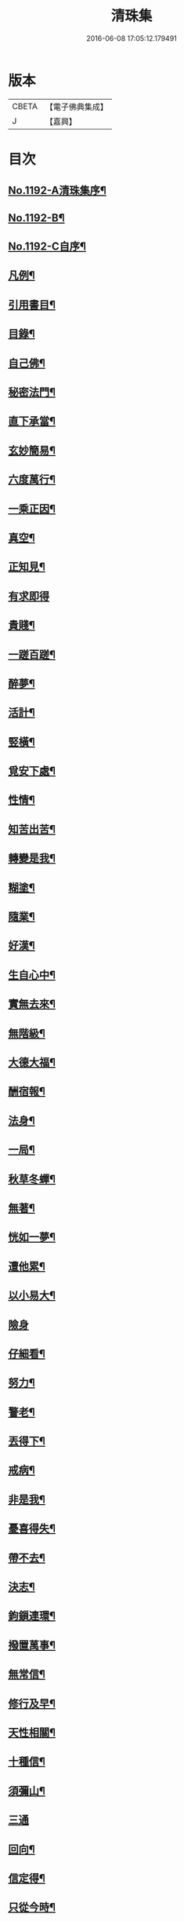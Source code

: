 #+TITLE: 清珠集 
#+DATE: 2016-06-08 17:05:12.179491

* 版本
 |     CBETA|【電子佛典集成】|
 |         J|【嘉興】    |

* 目次
** [[file:KR6p0111_001.txt::001-0481c1][No.1192-A清珠集序¶]]
** [[file:KR6p0111_001.txt::001-0482a3][No.1192-B¶]]
** [[file:KR6p0111_001.txt::001-0482b2][No.1192-C自序¶]]
** [[file:KR6p0111_001.txt::001-0482c2][凡例¶]]
** [[file:KR6p0111_001.txt::001-0483a2][引用書目¶]]
** [[file:KR6p0111_001.txt::001-0483b2][目錄¶]]
** [[file:KR6p0111_001.txt::001-0484a16][自己佛¶]]
** [[file:KR6p0111_001.txt::001-0484b8][秘密法門¶]]
** [[file:KR6p0111_001.txt::001-0484b13][直下承當¶]]
** [[file:KR6p0111_001.txt::001-0484b18][玄妙簡易¶]]
** [[file:KR6p0111_001.txt::001-0484b24][六度萬行¶]]
** [[file:KR6p0111_001.txt::001-0484c7][一乘正因¶]]
** [[file:KR6p0111_001.txt::001-0484c11][真空¶]]
** [[file:KR6p0111_001.txt::001-0484c18][正知見¶]]
** [[file:KR6p0111_001.txt::001-0484c24][有求即得]]
** [[file:KR6p0111_001.txt::001-0485a5][貴賤¶]]
** [[file:KR6p0111_001.txt::001-0485a11][一蹉百蹉¶]]
** [[file:KR6p0111_001.txt::001-0485a18][醉夢¶]]
** [[file:KR6p0111_001.txt::001-0485a24][活計¶]]
** [[file:KR6p0111_001.txt::001-0485b6][竪橫¶]]
** [[file:KR6p0111_001.txt::001-0485b14][覓安下處¶]]
** [[file:KR6p0111_001.txt::001-0485b19][性情¶]]
** [[file:KR6p0111_001.txt::001-0485b24][知苦出苦¶]]
** [[file:KR6p0111_001.txt::001-0485c7][轉變是我¶]]
** [[file:KR6p0111_001.txt::001-0485c12][糊塗¶]]
** [[file:KR6p0111_001.txt::001-0485c19][隨業¶]]
** [[file:KR6p0111_001.txt::001-0486a6][好漢¶]]
** [[file:KR6p0111_001.txt::001-0486a13][生自心中¶]]
** [[file:KR6p0111_001.txt::001-0486a19][實無去來¶]]
** [[file:KR6p0111_001.txt::001-0486b2][無階級¶]]
** [[file:KR6p0111_001.txt::001-0486b6][大德大福¶]]
** [[file:KR6p0111_001.txt::001-0486b12][酬宿報¶]]
** [[file:KR6p0111_001.txt::001-0486b22][法身¶]]
** [[file:KR6p0111_001.txt::001-0486c10][一局¶]]
** [[file:KR6p0111_001.txt::001-0486c20][秋草冬蟬¶]]
** [[file:KR6p0111_001.txt::001-0487a5][無著¶]]
** [[file:KR6p0111_001.txt::001-0487a12][恍如一夢¶]]
** [[file:KR6p0111_001.txt::001-0487a23][遭他累¶]]
** [[file:KR6p0111_001.txt::001-0487b8][以小易大¶]]
** [[file:KR6p0111_001.txt::001-0487b24][險身]]
** [[file:KR6p0111_001.txt::001-0487c11][仔細看¶]]
** [[file:KR6p0111_001.txt::001-0487c18][努力¶]]
** [[file:KR6p0111_001.txt::001-0487c23][警老¶]]
** [[file:KR6p0111_001.txt::001-0488a4][丟得下¶]]
** [[file:KR6p0111_001.txt::001-0488a11][戒病¶]]
** [[file:KR6p0111_001.txt::001-0488a16][非是我¶]]
** [[file:KR6p0111_001.txt::001-0488a24][憂喜得失¶]]
** [[file:KR6p0111_001.txt::001-0488b6][帶不去¶]]
** [[file:KR6p0111_001.txt::001-0488b14][決志¶]]
** [[file:KR6p0111_001.txt::001-0488c6][鉤鎻連環¶]]
** [[file:KR6p0111_001.txt::001-0488c16][撥置萬事¶]]
** [[file:KR6p0111_001.txt::001-0488c24][無常信¶]]
** [[file:KR6p0111_001.txt::001-0489a9][修行及早¶]]
** [[file:KR6p0111_001.txt::001-0489b13][天性相關¶]]
** [[file:KR6p0111_001.txt::001-0489c3][十種信¶]]
** [[file:KR6p0111_001.txt::001-0489c15][須彌山¶]]
** [[file:KR6p0111_001.txt::001-0489c24][三通]]
** [[file:KR6p0111_001.txt::001-0490a6][回向¶]]
** [[file:KR6p0111_001.txt::001-0490a15][信定得¶]]
** [[file:KR6p0111_001.txt::001-0490a21][只從今時¶]]
** [[file:KR6p0111_001.txt::001-0490b8][深思諦信¶]]
** [[file:KR6p0111_001.txt::001-0490b14][蜎蝡¶]]
** [[file:KR6p0111_001.txt::001-0490b20][招安為民¶]]
** [[file:KR6p0111_001.txt::001-0490c3][拘於所見¶]]
** [[file:KR6p0111_001.txt::001-0490c13][無効¶]]
** [[file:KR6p0111_001.txt::001-0490c19][自欺慢棄¶]]
** [[file:KR6p0111_001.txt::001-0491a9][功德¶]]
** [[file:KR6p0111_001.txt::001-0491a21][法中王¶]]
** [[file:KR6p0111_001.txt::001-0491b4][只此一念¶]]
** [[file:KR6p0111_001.txt::001-0491b11][作得主¶]]
** [[file:KR6p0111_001.txt::001-0491b18][自己命根¶]]
** [[file:KR6p0111_001.txt::001-0491b23][真境¶]]
** [[file:KR6p0111_001.txt::001-0491c10][張三李四¶]]
** [[file:KR6p0111_001.txt::001-0491c18][放下¶]]
** [[file:KR6p0111_001.txt::001-0491c24][自成一片¶]]
** [[file:KR6p0111_001.txt::001-0492a5][趨向¶]]
** [[file:KR6p0111_001.txt::001-0492a9][綿密¶]]
** [[file:KR6p0111_001.txt::001-0492a13][喚醒¶]]
** [[file:KR6p0111_001.txt::001-0492a19][真念¶]]
** [[file:KR6p0111_001.txt::001-0492b4][初心¶]]
** [[file:KR6p0111_001.txt::001-0492b10][瀾翻潮湧¶]]
** [[file:KR6p0111_001.txt::001-0492b17][喃喃¶]]
** [[file:KR6p0111_001.txt::001-0492b23][恭敬心¶]]
** [[file:KR6p0111_001.txt::001-0492c4][五敬¶]]
** [[file:KR6p0111_001.txt::001-0492c10][都攝六根¶]]
** [[file:KR6p0111_001.txt::001-0492c15][剋期成就¶]]
** [[file:KR6p0111_001.txt::001-0492c23][靜做動鍊¶]]
** [[file:KR6p0111_001.txt::001-0493a3][專修¶]]
** [[file:KR6p0111_001.txt::001-0493a9][晨夕課¶]]
** [[file:KR6p0111_001.txt::001-0493a15][十念¶]]
** [[file:KR6p0111_001.txt::001-0493a20][心息相依¶]]
** [[file:KR6p0111_001.txt::001-0493b3][當念往生¶]]
** [[file:KR6p0111_001.txt::001-0493b12][參念¶]]
** [[file:KR6p0111_001.txt::001-0493b23][研究¶]]
** [[file:KR6p0111_001.txt::001-0493c5][直捷¶]]
** [[file:KR6p0111_001.txt::001-0493c9][心花燦發¶]]
** [[file:KR6p0111_001.txt::001-0493c14][一相三昧¶]]
** [[file:KR6p0111_001.txt::001-0493c18][精明¶]]
** [[file:KR6p0111_001.txt::001-0493c23][日觀¶]]
** [[file:KR6p0111_001.txt::001-0494a4][白毫¶]]
** [[file:KR6p0111_001.txt::001-0494a11][觀想¶]]
** [[file:KR6p0111_001.txt::001-0494a16][見諸瑞相¶]]
** [[file:KR6p0111_001.txt::001-0494a24][愚不可能]]
** [[file:KR6p0111_001.txt::001-0494b9][著力¶]]
** [[file:KR6p0111_001.txt::001-0494b16][最初一步¶]]
** [[file:KR6p0111_001.txt::001-0494c4][真實修行¶]]
** [[file:KR6p0111_001.txt::001-0494c17][不容放過¶]]
** [[file:KR6p0111_001.txt::001-0494c24][三得¶]]
** [[file:KR6p0111_001.txt::001-0495a5][正好¶]]
** [[file:KR6p0111_001.txt::001-0495a22][百工四民¶]]
** [[file:KR6p0111_001.txt::001-0495b5][正行¶]]
** [[file:KR6p0111_001.txt::001-0495b14][密憶¶]]
** [[file:KR6p0111_001.txt::001-0495b19][菩提心¶]]
** [[file:KR6p0111_001.txt::001-0495b24][三心¶]]
** [[file:KR6p0111_001.txt::001-0495c6][解脫¶]]
** [[file:KR6p0111_001.txt::001-0495c11][雨淋頭¶]]
** [[file:KR6p0111_001.txt::001-0495c16][常永貞固¶]]
** [[file:KR6p0111_001.txt::001-0495c23][一境一心¶]]
** [[file:KR6p0111_001.txt::001-0496a6][聞見¶]]
** [[file:KR6p0111_001.txt::001-0496a11][回嗔作喜¶]]
** [[file:KR6p0111_001.txt::001-0496a16][渡河筏¶]]
** [[file:KR6p0111_001.txt::001-0496a23][靜之至¶]]
** [[file:KR6p0111_001.txt::001-0496b16][願王¶]]
** [[file:KR6p0111_001.txt::001-0496b23][直入無為¶]]
** [[file:KR6p0111_001.txt::001-0496c8][迴向偈¶]]
** [[file:KR6p0111_001.txt::001-0496c15][滿願¶]]
** [[file:KR6p0111_001.txt::001-0496c24][至誠¶]]
** [[file:KR6p0111_001.txt::001-0497a8][金剛幢¶]]
** [[file:KR6p0111_001.txt::001-0497a14][氣類交接¶]]
** [[file:KR6p0111_001.txt::001-0497a18][必蒙接引¶]]
** [[file:KR6p0111_001.txt::001-0497b2][竟有生處¶]]
** [[file:KR6p0111_001.txt::001-0497b9][定得成¶]]
** [[file:KR6p0111_001.txt::001-0497b23][永無退轉¶]]
** [[file:KR6p0111_001.txt::001-0497c8][千年調¶]]
** [[file:KR6p0111_001.txt::001-0497c18][好消息¶]]
** [[file:KR6p0111_001.txt::001-0498a5][離心無體¶]]
** [[file:KR6p0111_001.txt::001-0498a18][全現¶]]
** [[file:KR6p0111_001.txt::001-0498b7][稱意之事¶]]
** [[file:KR6p0111_001.txt::001-0498b19][鳴磬¶]]
** [[file:KR6p0111_001.txt::001-0498b24][平等]]
** [[file:KR6p0111_001.txt::001-0498c7][指南車¶]]
** [[file:KR6p0111_001.txt::001-0498c17][歸故鄉¶]]
** [[file:KR6p0111_001.txt::001-0498c24][瑞應非一]]
** [[file:KR6p0111_001.txt::001-0499a11][護身符¶]]
** [[file:KR6p0111_001.txt::001-0499a19][三疑¶]]
** [[file:KR6p0111_001.txt::001-0499b3][四關¶]]
** [[file:KR6p0111_001.txt::001-0499b17][七分得一¶]]
** [[file:KR6p0111_001.txt::001-0499b22][不得念¶]]
** [[file:KR6p0111_001.txt::001-0499c15][預修¶]]
** [[file:KR6p0111_001.txt::001-0499c24][賊去關門¶]]
** [[file:KR6p0111_001.txt::001-0500a6][𤚲牛乳頃¶]]
** [[file:KR6p0111_001.txt::001-0500a15][苦樂相比¶]]
** [[file:KR6p0111_001.txt::001-0500b11][無非是善¶]]
** [[file:KR6p0111_001.txt::001-0500b20][取驗¶]]
** [[file:KR6p0111_001.txt::001-0500c5][遠魔¶]]
** [[file:KR6p0111_001.txt::001-0500c12][七勝¶]]
** [[file:KR6p0111_001.txt::001-0500c21][高聲念¶]]
** [[file:KR6p0111_001.txt::001-0500c24][勸修福報]]
** [[file:KR6p0111_001.txt::001-0501a7][禮佛¶]]
** [[file:KR6p0111_001.txt::001-0501a12][不修十失¶]]
** [[file:KR6p0111_001.txt::001-0501a18][十種功德¶]]
** [[file:KR6p0111_001.txt::001-0501b8][淨土十勝¶]]
** [[file:KR6p0111_001.txt::001-0501b20][往生十易¶]]
** [[file:KR6p0111_001.txt::001-0501b24][眾戒清淨]]
** [[file:KR6p0111_001.txt::001-0501c7][瓔珞珠¶]]
** [[file:KR6p0111_001.txt::001-0501c17][毗尼¶]]
** [[file:KR6p0111_001.txt::001-0502a7][悟情¶]]
** [[file:KR6p0111_001.txt::001-0502a14][怨親¶]]
** [[file:KR6p0111_001.txt::001-0502b4][杳冥¶]]
** [[file:KR6p0111_001.txt::001-0502b12][七不得¶]]
** [[file:KR6p0111_001.txt::001-0502c7][放生¶]]
** [[file:KR6p0111_001.txt::001-0502c19][戒殺¶]]
** [[file:KR6p0111_001.txt::001-0503a9][食色相因¶]]
** [[file:KR6p0111_001.txt::001-0503a19][體恒自如¶]]
** [[file:KR6p0111_001.txt::001-0503b2][一絲可繫¶]]
** [[file:KR6p0111_001.txt::001-0503b8][要斷根株¶]]
** [[file:KR6p0111_001.txt::001-0503b17][愛念¶]]
** [[file:KR6p0111_001.txt::001-0503c8][出世間孝¶]]
** [[file:KR6p0111_001.txt::001-0503c14][助親西行¶]]
** [[file:KR6p0111_001.txt::001-0503c20][報恩¶]]
** [[file:KR6p0111_001.txt::001-0504a10][普度¶]]
** [[file:KR6p0111_001.txt::001-0504a22][眾善相資¶]]
** [[file:KR6p0111_001.txt::001-0504b8][行無瘡疣¶]]
** [[file:KR6p0111_001.txt::001-0504b15][十心¶]]
** [[file:KR6p0111_001.txt::001-0504b24][四料簡]]
** [[file:KR6p0111_001.txt::001-0504c6][去備¶]]
** [[file:KR6p0111_001.txt::001-0504c10][當學此法¶]]
** [[file:KR6p0111_001.txt::001-0504c23][三股繩¶]]
** [[file:KR6p0111_001.txt::001-0505a9][較量¶]]
** [[file:KR6p0111_001.txt::001-0505a22][出家¶]]
** [[file:KR6p0111_001.txt::001-0505b4][摩頭¶]]
** [[file:KR6p0111_001.txt::001-0505b10][醫王¶]]
** [[file:KR6p0111_001.txt::001-0505b18][六根¶]]
** [[file:KR6p0111_001.txt::001-0505b24][用境¶]]
** [[file:KR6p0111_001.txt::001-0505c4][除我相¶]]
** [[file:KR6p0111_001.txt::001-0505c8][心空理寂¶]]
** [[file:KR6p0111_001.txt::001-0505c12][心滅性現¶]]
** [[file:KR6p0111_001.txt::001-0505c15][業性空¶]]
** [[file:KR6p0111_001.txt::001-0505c20][萬牛莫挽¶]]
** [[file:KR6p0111_001.txt::001-0506a2][堅持¶]]
** [[file:KR6p0111_001.txt::001-0506a9][獨當¶]]
** [[file:KR6p0111_001.txt::001-0506a17][瀟洒快活¶]]
** [[file:KR6p0111_001.txt::001-0506b5][養生忘死¶]]
** [[file:KR6p0111_001.txt::001-0506b12][五惑¶]]
** [[file:KR6p0111_001.txt::001-0506c6][自甘塗炭¶]]
** [[file:KR6p0111_001.txt::001-0506c19][邪見¶]]
** [[file:KR6p0111_001.txt::001-0507a2][貢高¶]]
** [[file:KR6p0111_001.txt::001-0507a14][阿伽陀¶]]
** [[file:KR6p0111_001.txt::001-0507a22][防死¶]]
** [[file:KR6p0111_001.txt::001-0507b8][許多榜樣¶]]
** [[file:KR6p0111_001.txt::001-0507b16][笑哭¶]]
** [[file:KR6p0111_001.txt::001-0507b22][少善難生¶]]
** [[file:KR6p0111_001.txt::001-0507c5][蠟印印泥¶]]
** [[file:KR6p0111_001.txt::001-0507c11][百斤金¶]]
** [[file:KR6p0111_001.txt::001-0507c16][驗生¶]]
** [[file:KR6p0111_001.txt::001-0507c21][生死二苦¶]]
** [[file:KR6p0111_001.txt::001-0508a13][十難¶]]
** [[file:KR6p0111_001.txt::001-0508b3][情想飛墜¶]]
** [[file:KR6p0111_001.txt::001-0508b15][善因惡果¶]]
** [[file:KR6p0111_001.txt::001-0508c3][得意忘言¶]]
** [[file:KR6p0111_001.txt::001-0508c12][形骸得失¶]]
** [[file:KR6p0111_001.txt::001-0508c22][二天人¶]]
** [[file:KR6p0111_001.txt::001-0509a3][小因果¶]]
** [[file:KR6p0111_001.txt::001-0509a7][資生助道¶]]
** [[file:KR6p0111_001.txt::001-0509a14][無苦¶]]
** [[file:KR6p0111_001.txt::001-0509a20][寂用無礙¶]]
** [[file:KR6p0111_001.txt::001-0509b4][離妄即真¶]]
** [[file:KR6p0111_001.txt::001-0509b8][迷悟¶]]
** [[file:KR6p0111_001.txt::001-0509b12][無不是佛¶]]
** [[file:KR6p0111_001.txt::001-0509c11][No.1192-D(附)結社文葆光普元¶]]
** [[file:KR6p0111_001.txt::001-0510a14][No.1192-E發願文芙蓮性湛¶]]
** [[file:KR6p0111_001.txt::001-0510b7][No.1192-F募緣疏霽雲圓明¶]]
** [[file:KR6p0111_001.txt::001-0510c3][No.1192-G戒懺疏本如性空¶]]
** [[file:KR6p0111_001.txt::001-0511a5][No.1192-H清珠集䟦¶]]
** [[file:KR6p0111_001.txt::001-0511b2][No.1192-I¶]]

* 卷
[[file:KR6p0111_001.txt][清珠集 1]]

